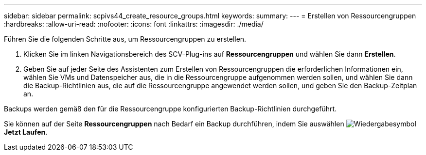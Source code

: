 ---
sidebar: sidebar 
permalink: scpivs44_create_resource_groups.html 
keywords:  
summary:  
---
= Erstellen von Ressourcengruppen
:hardbreaks:
:allow-uri-read: 
:nofooter: 
:icons: font
:linkattrs: 
:imagesdir: ./media/


[role="lead"]
Führen Sie die folgenden Schritte aus, um Ressourcengruppen zu erstellen.

. Klicken Sie im linken Navigationsbereich des SCV-Plug-ins auf *Ressourcengruppen* und wählen Sie dann *Erstellen*.
. Geben Sie auf jeder Seite des Assistenten zum Erstellen von Ressourcengruppen die erforderlichen Informationen ein, wählen Sie VMs und Datenspeicher aus, die in die Ressourcengruppe aufgenommen werden sollen, und wählen Sie dann die Backup-Richtlinien aus, die auf die Ressourcengruppe angewendet werden sollen, und geben Sie den Backup-Zeitplan an.


Backups werden gemäß den für die Ressourcengruppe konfigurierten Backup-Richtlinien durchgeführt.

Sie können auf der Seite *Ressourcengruppen* nach Bedarf ein Backup durchführen, indem Sie auswählen image:scpivs44_image38.png["Wiedergabesymbol"] *Jetzt Laufen*.
